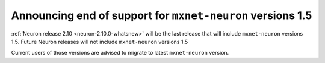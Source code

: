 .. post:: May 01, 2023 01:00
    :language: en
    :tags: announce-eol mxnet-neuron

.. _announce-eol-mxnet-before-1-5:

Announcing end of support for ``mxnet-neuron`` versions 1.5
-----------------------------------------------------------

:ref:`Neuron release 2.10 <neuron-2.10.0-whatsnew>` will be the last release that will include ``mxnet-neuron`` versions 1.5. Future Neuron releases will not include ``mxnet-neuron`` versions 1.5

Current users of those versions are advised to migrate to latest ``mxnet-neuron`` version.
